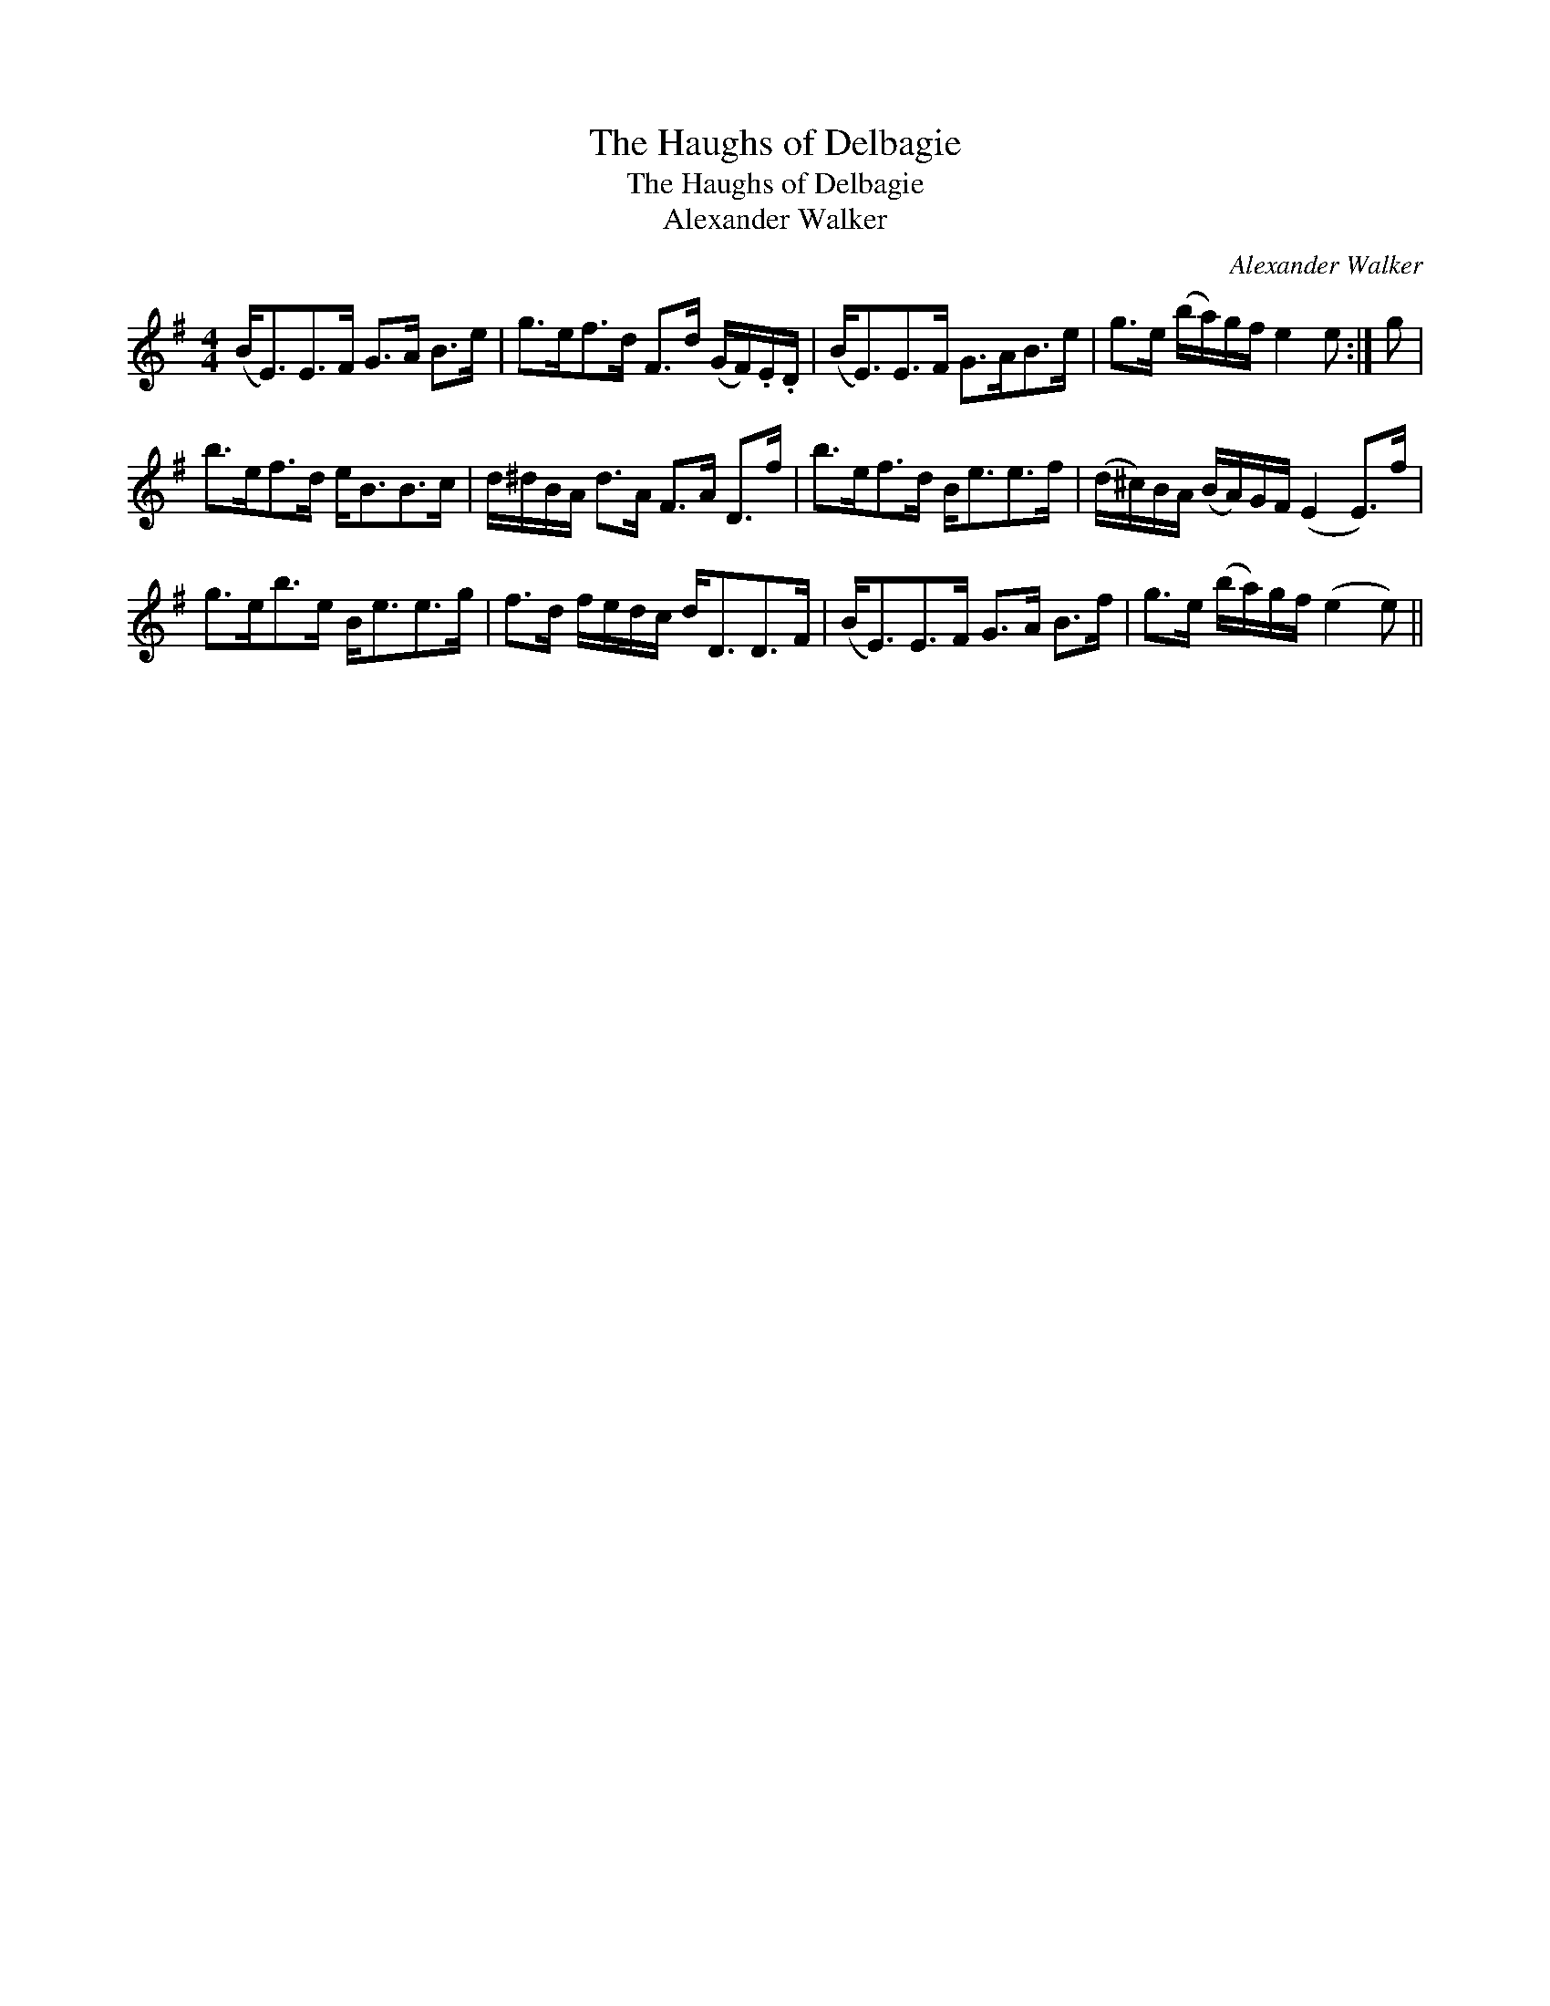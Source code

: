 X:1
T:Haughs of Delbagie, The
T:Haughs of Delbagie, The
T:Alexander Walker
C:Alexander Walker
L:1/8
M:4/4
K:Emin
V:1 treble 
V:1
 (B<E)E>F G>A B>e | g>ef>d F>d (G/F/).E/.D/ | (B<E)E>F G>AB>e | g>e (b/a/)g/f/ e2 e :| g | %5
 b>ef>d e<BB>c | d/^d/B/A/ d>A F>A D>f | b>ef>d B<ee>f | (d/^c/)B/A/ (B/A/)G/F/ (E2 E>)f | %9
 g>eb>e B<ee>g | f>d f/e/d/c/ d<DD>F | (B<E)E>F G>A B>f | g>e (b/a/)g/f/ (e2 e) || %13

